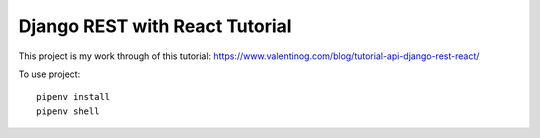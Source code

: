 Django REST with React Tutorial
===================================

This project is my work through of this tutorial:
https://www.valentinog.com/blog/tutorial-api-django-rest-react/

To use project::

    pipenv install
    pipenv shell
